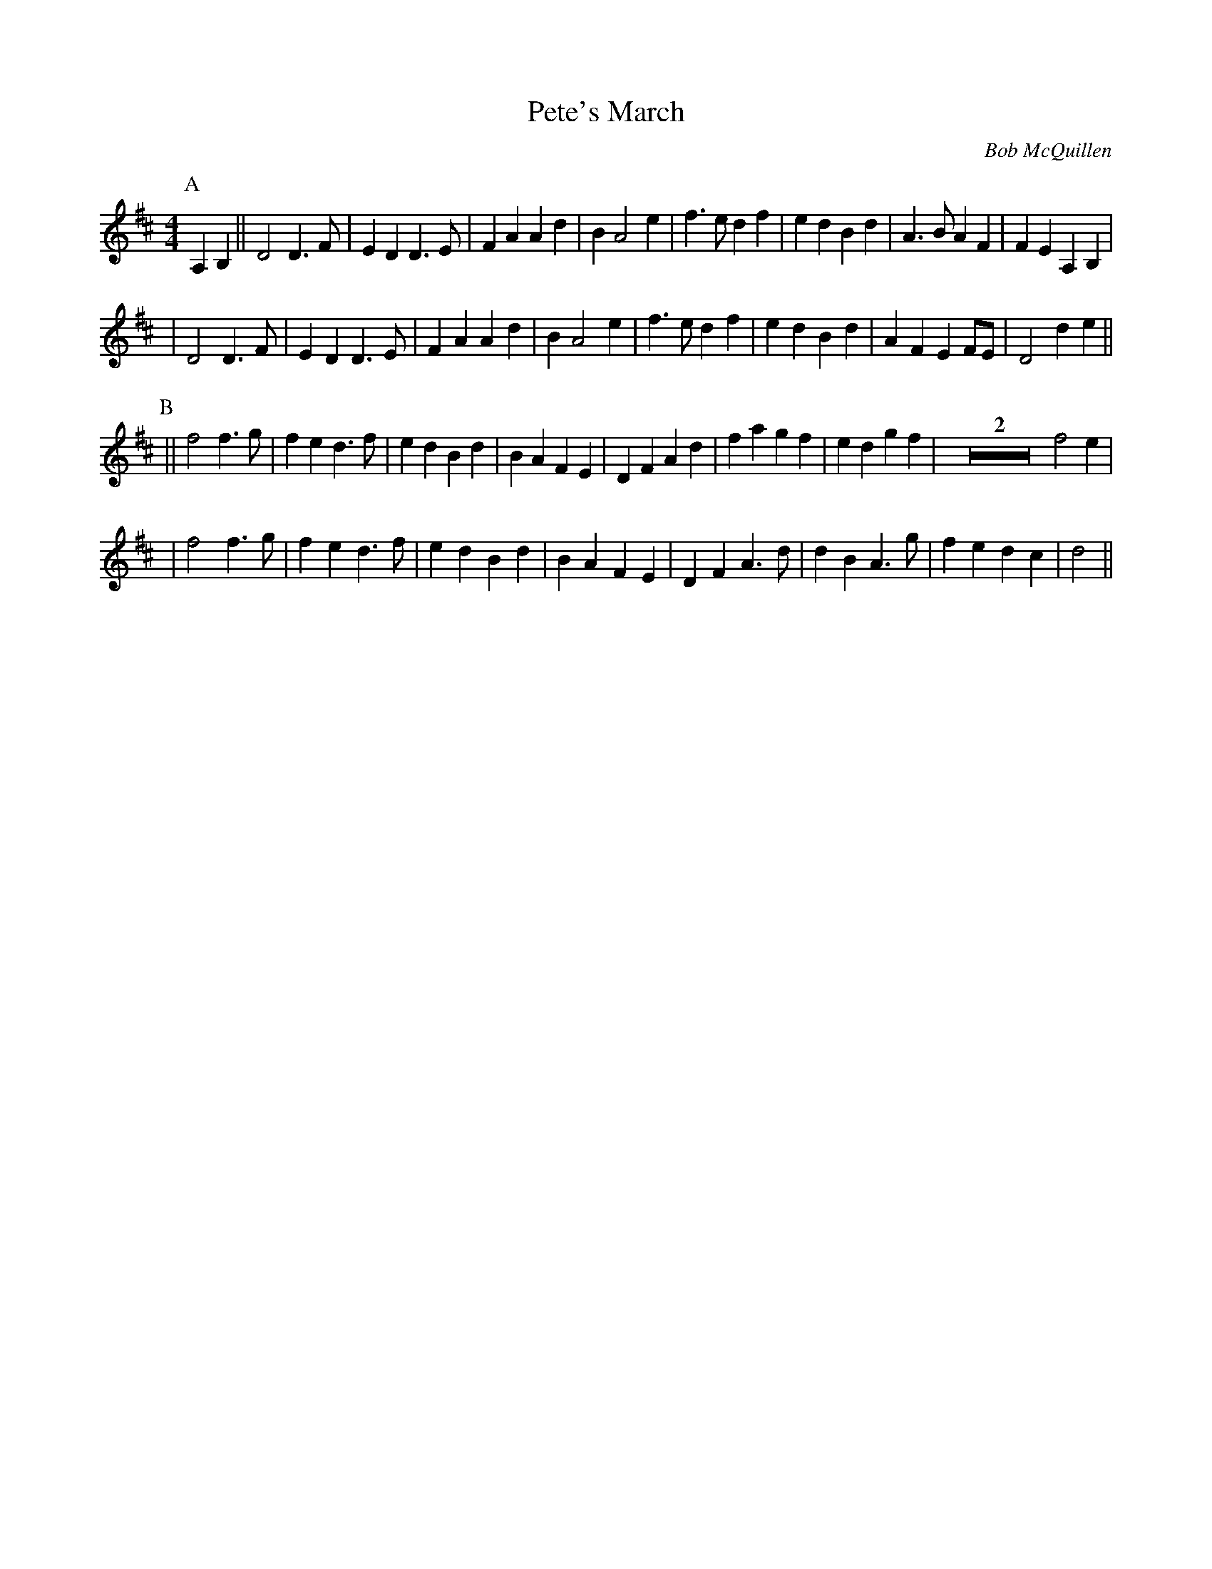 X:2
T: Pete's March
C: Bob McQuillen
R: march
M: 4/4
L: 1/8
%%%%%Q: 2/4=112
K: D
P:A
A,2B,2 || D4 D3F | E2D2 D3E | F2A2 A2d2 | B2A4 e2 |  f3e d2f2 | e2d2 B2d2 | A3B A2F2 | F2E2 A,2B,2 |
     | D4 D3F | E2D2 D3E | F2A2 A2d2 | B2A4 e2 |  f3e d2f2 | e2d2 B2d2 | A2F2 E2FE | D4 d2e2 ||
P:B
 || f4 f3g | f2e2 d3f | e2d2 B2d2 | B2A2 F2E2 | D2F2 A2d2 | f2a2 g2f2 | e2d2 g2f2 | Z2f4e2 |
     | f4 f3g | f2e2 d3f | e2d2 B2d2 | B2A2 F2E2 | D2F2 A3d | d2B2 A3g | f2e2 d2c2 | d4 ||
